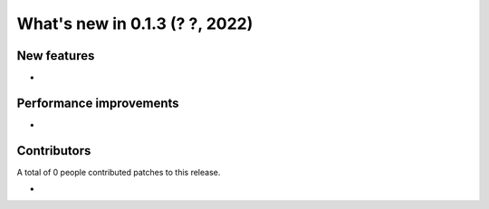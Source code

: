 What's new in 0.1.3 (? ?, 2022)
==================================


New features
------------
*


Performance improvements
------------------------
*


Contributors
------------
A total of 0 people contributed patches to this release.

*
